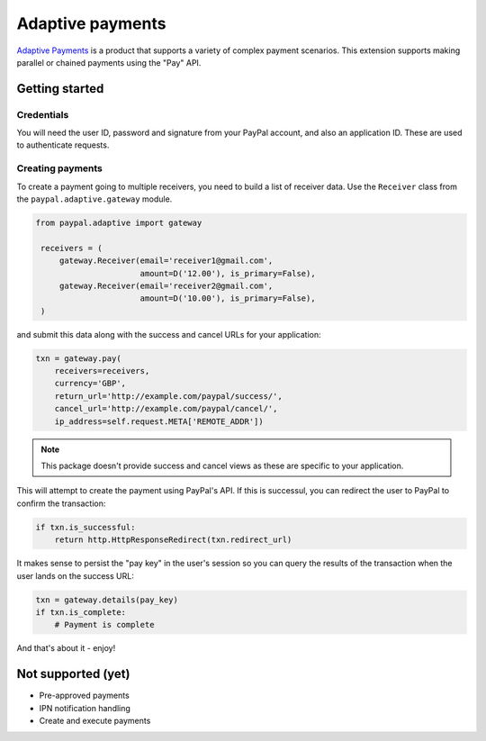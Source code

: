 =================
Adaptive payments
=================

`Adaptive Payments`_ is a product that supports a variety of complex payment
scenarios.  This extension supports making parallel or chained payments using
the "Pay" API.

Getting started
---------------

Credentials
~~~~~~~~~~~

You will need the user ID, password and signature from your PayPal account, and
also an application ID.  These are used to authenticate requests.

Creating payments
~~~~~~~~~~~~~~~~~

To create a payment going to multiple receivers, you need to build a list of
receiver data.  Use the ``Receiver`` class from the ``paypal.adaptive.gateway`` module.

.. code:: python

   from paypal.adaptive import gateway

    receivers = (
        gateway.Receiver(email='receiver1@gmail.com',
                         amount=D('12.00'), is_primary=False),
        gateway.Receiver(email='receiver2@gmail.com',
                         amount=D('10.00'), is_primary=False),
    )

and submit this data along with the success and cancel URLs for your
application:

.. code:: python

    txn = gateway.pay(
        receivers=receivers,
        currency='GBP',
        return_url='http://example.com/paypal/success/',
        cancel_url='http://example.com/paypal/cancel/',
        ip_address=self.request.META['REMOTE_ADDR'])

.. note::

   This package doesn't provide success and cancel views as these are specific
   to your application.

This will attempt to create the payment using PayPal's API.  If this is
successul, you can redirect the user to PayPal to confirm the transaction:

.. code:: python

    if txn.is_successful:
        return http.HttpResponseRedirect(txn.redirect_url)

It makes sense to persist the "pay key" in the user's session so you can query
the results of the transaction when the user lands on the success URL:

.. code:: python

   txn = gateway.details(pay_key)
   if txn.is_complete:
       # Payment is complete

And that's about it - enjoy!


Not supported (yet)
-------------------

- Pre-approved payments
- IPN notification handling
- Create and execute payments
